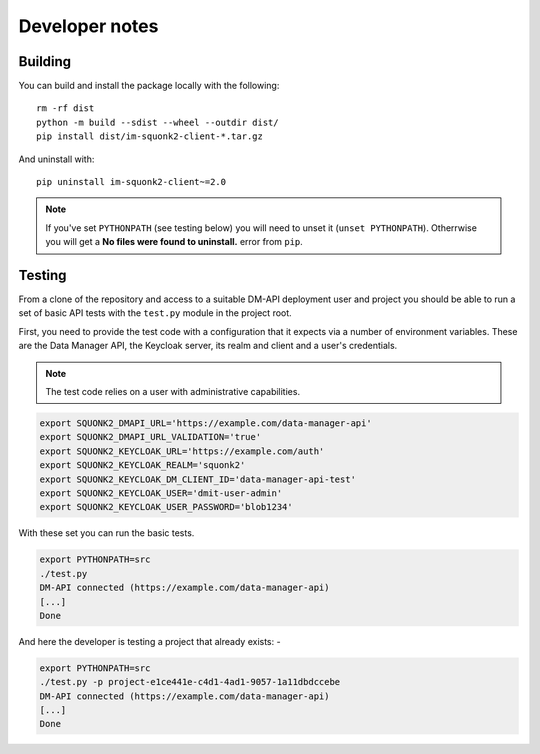 ###############
Developer notes
###############

********
Building
********
You can build and install the package locally with the following::

    rm -rf dist
    python -m build --sdist --wheel --outdir dist/
    pip install dist/im-squonk2-client-*.tar.gz

And uninstall with::

    pip uninstall im-squonk2-client~=2.0

.. note::
    If you've set ``PYTHONPATH`` (see testing below) you will need to unset it
    (``unset PYTHONPATH``). Otherrwise you will get a
    **No files were found to uninstall.** error from ``pip``.

*******
Testing
*******
From a clone of the repository and access to a suitable DM-API deployment user
and project you should be able to run a set of basic API tests with the
``test.py`` module in the project root.

First, you need to provide the test code with a configuration that it expects
via a number of environment variables. These are the Data Manager API,
the Keycloak server, its realm and client and a user's credentials.

.. note::
    The test code relies on a user with administrative capabilities.

.. code-block:: bash

    export SQUONK2_DMAPI_URL='https://example.com/data-manager-api'
    export SQUONK2_DMAPI_URL_VALIDATION='true'
    export SQUONK2_KEYCLOAK_URL='https://example.com/auth'
    export SQUONK2_KEYCLOAK_REALM='squonk2'
    export SQUONK2_KEYCLOAK_DM_CLIENT_ID='data-manager-api-test'
    export SQUONK2_KEYCLOAK_USER='dmit-user-admin'
    export SQUONK2_KEYCLOAK_USER_PASSWORD='blob1234'


With these set you can run the basic tests.

.. code-block:: bash

    export PYTHONPATH=src
    ./test.py
    DM-API connected (https://example.com/data-manager-api)
    [...]
    Done

And here the developer is testing a project that already exists: -

.. code-block:: bash

    export PYTHONPATH=src
    ./test.py -p project-e1ce441e-c4d1-4ad1-9057-1a11dbdccebe
    DM-API connected (https://example.com/data-manager-api)
    [...]
    Done
